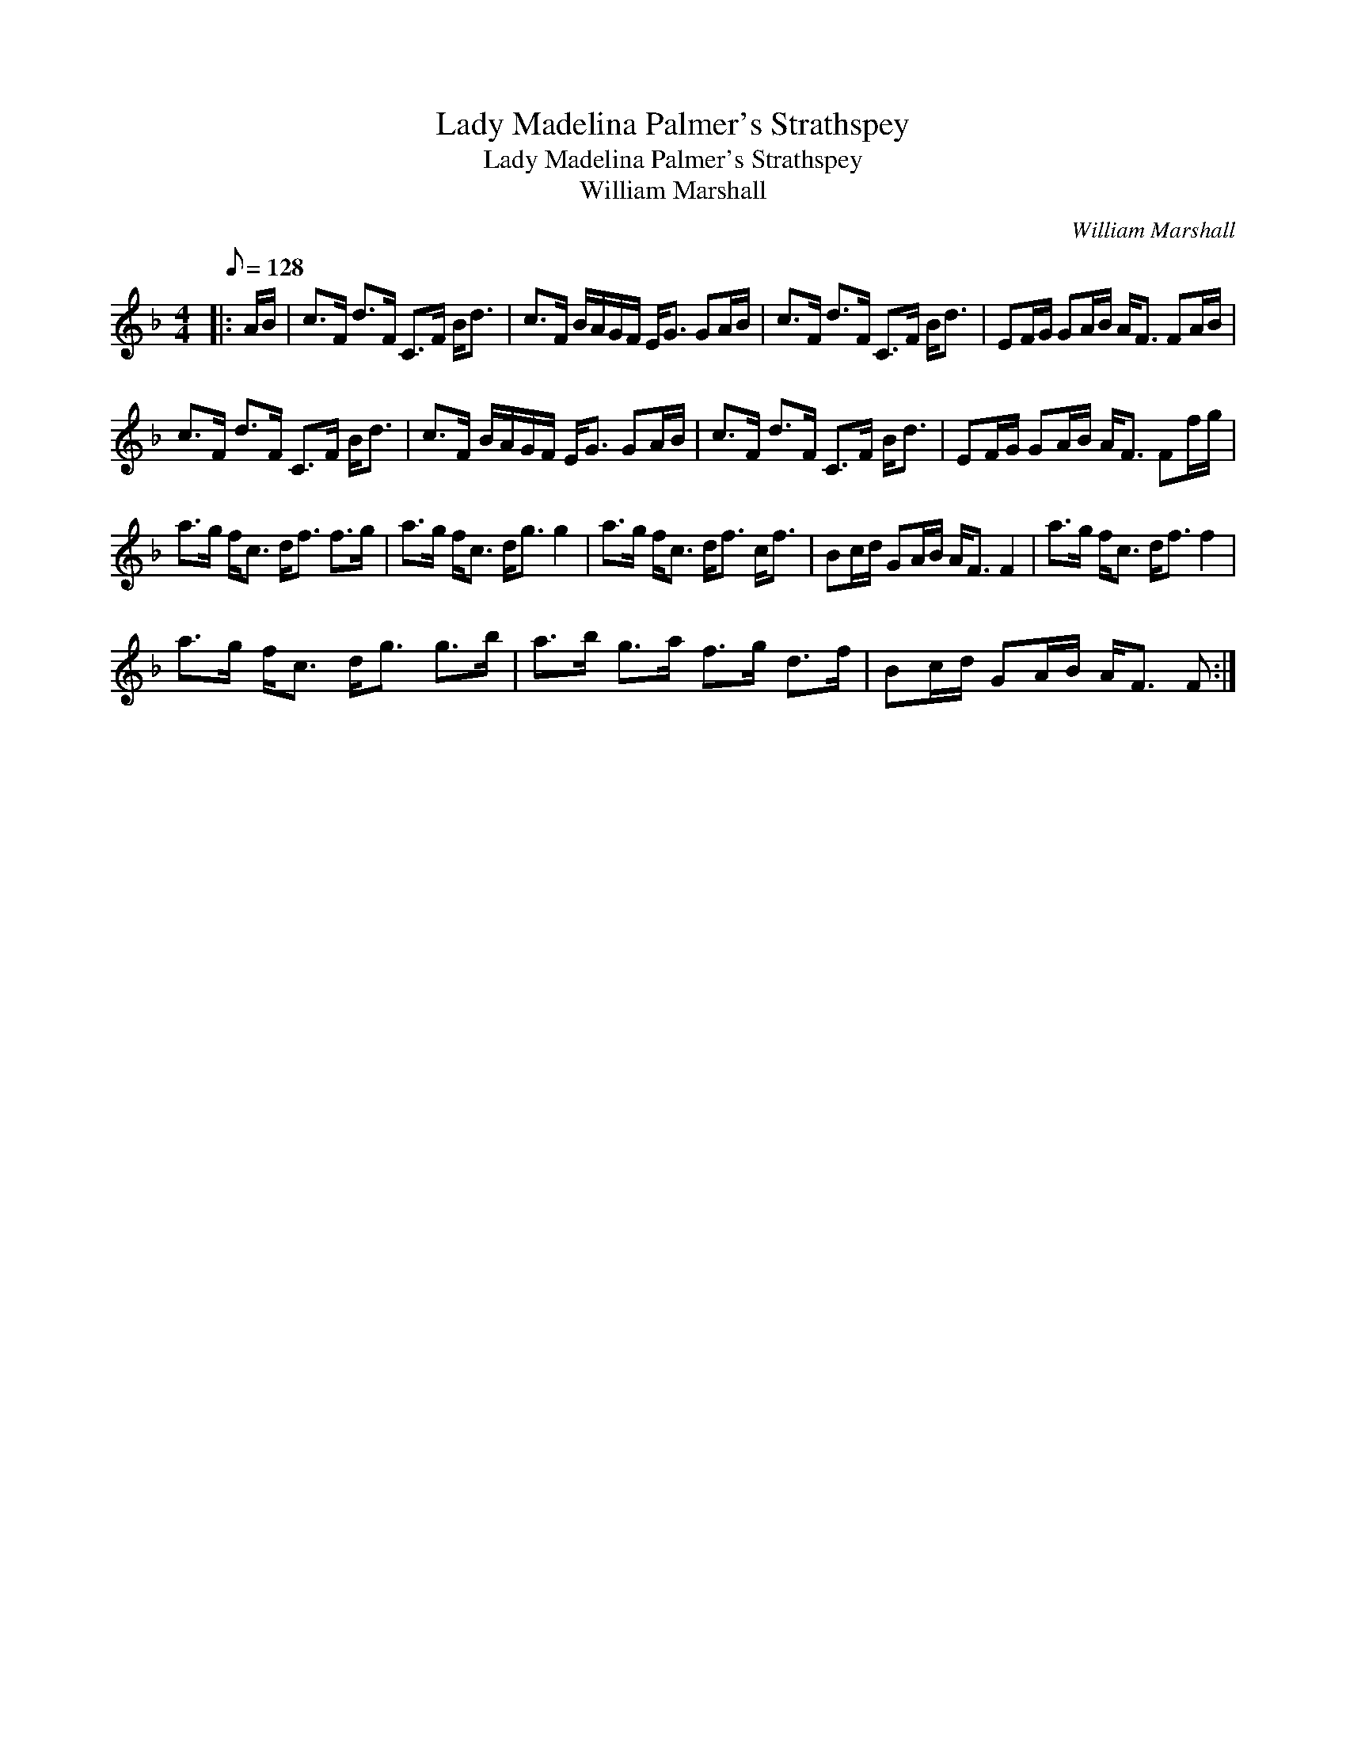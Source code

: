 X:1
T:Lady Madelina Palmer's Strathspey
T:Lady Madelina Palmer's Strathspey
T:William Marshall
C:William Marshall
L:1/8
Q:1/8=128
M:4/4
K:F
V:1 treble 
V:1
|: A/B/ | c>F d>F C>F B<d | c>F B/A/G/F/ E<G GA/B/ | c>F d>F C>F B<d | EF/G/ GA/B/ A<F FA/B/ | %5
 c>F d>F C>F B<d | c>F B/A/G/F/ E<G GA/B/ | c>F d>F C>F B<d | EF/G/ GA/B/ A<F Ff/g/ | %9
 a>g f<c d<f f>g | a>g f<c d<g g2 | a>g f<c d<f c<f | Bc/d/ GA/B/ A<F F2 | a>g f<c d<f f2 | %14
 a>g f<c d<g g>b | a>b g>a f>g d>f | Bc/d/ GA/B/ A<F F :| %17

